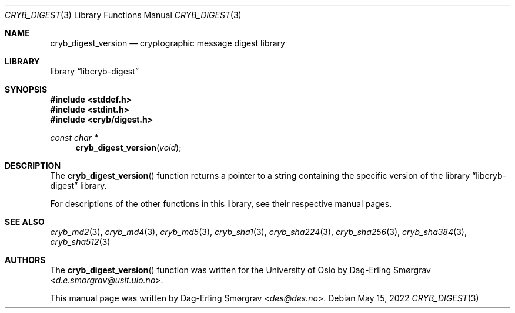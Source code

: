 .\"-
.\" Copyright (c) 2022 Dag-Erling Smørgrav
.\" All rights reserved.
.\"
.\" Redistribution and use in source and binary forms, with or without
.\" modification, are permitted provided that the following conditions
.\" are met:
.\" 1. Redistributions of source code must retain the above copyright
.\"    notice, this list of conditions and the following disclaimer.
.\" 2. Redistributions in binary form must reproduce the above copyright
.\"    notice, this list of conditions and the following disclaimer in the
.\"    documentation and/or other materials provided with the distribution.
.\" 3. The name of the author may not be used to endorse or promote
.\"    products derived from this software without specific prior written
.\"    permission.
.\"
.\" THIS SOFTWARE IS PROVIDED BY THE AUTHOR AND CONTRIBUTORS ``AS IS'' AND
.\" ANY EXPRESS OR IMPLIED WARRANTIES, INCLUDING, BUT NOT LIMITED TO, THE
.\" IMPLIED WARRANTIES OF MERCHANTABILITY AND FITNESS FOR A PARTICULAR PURPOSE
.\" ARE DISCLAIMED.  IN NO EVENT SHALL THE AUTHOR OR CONTRIBUTORS BE LIABLE
.\" FOR ANY DIRECT, INDIRECT, INCIDENTAL, SPECIAL, EXEMPLARY, OR CONSEQUENTIAL
.\" DAMAGES (INCLUDING, BUT NOT LIMITED TO, PROCUREMENT OF SUBSTITUTE GOODS
.\" OR SERVICES; LOSS OF USE, DATA, OR PROFITS; OR BUSINESS INTERRUPTION)
.\" HOWEVER CAUSED AND ON ANY THEORY OF LIABILITY, WHETHER IN CONTRACT, STRICT
.\" LIABILITY, OR TORT (INCLUDING NEGLIGENCE OR OTHERWISE) ARISING IN ANY WAY
.\" OUT OF THE USE OF THIS SOFTWARE, EVEN IF ADVISED OF THE POSSIBILITY OF
.\" SUCH DAMAGE.
.\"
.Dd May 15, 2022
.Dt CRYB_DIGEST 3
.Os
.Sh NAME
.Nm cryb_digest_version
.Nd cryptographic message digest library
.Sh LIBRARY
.Lb libcryb-digest
.Sh SYNOPSIS
.In stddef.h
.In stdint.h
.In cryb/digest.h
.Ft const char *
.Fn cryb_digest_version "void"
.Sh DESCRIPTION
The
.Fn cryb_digest_version
function returns a pointer to a string containing the specific version
of the
.Lb libcryb-digest
library.
.Pp
For descriptions of the other functions in this library, see their
respective manual pages.
.Sh SEE ALSO
.Xr cryb_md2 3 ,
.Xr cryb_md4 3 ,
.Xr cryb_md5 3 ,
.Xr cryb_sha1 3 ,
.Xr cryb_sha224 3 ,
.Xr cryb_sha256 3 ,
.Xr cryb_sha384 3 ,
.Xr cryb_sha512 3
.Sh AUTHORS
.An -nosplit
The
.Fn cryb_digest_version
function was written for the University of Oslo by
.An Dag-Erling Sm\(/orgrav Aq Mt d.e.smorgrav@usit.uio.no .
.Pp
This manual page was written by
.An Dag-Erling Sm\(/orgrav Aq Mt des@des.no .

